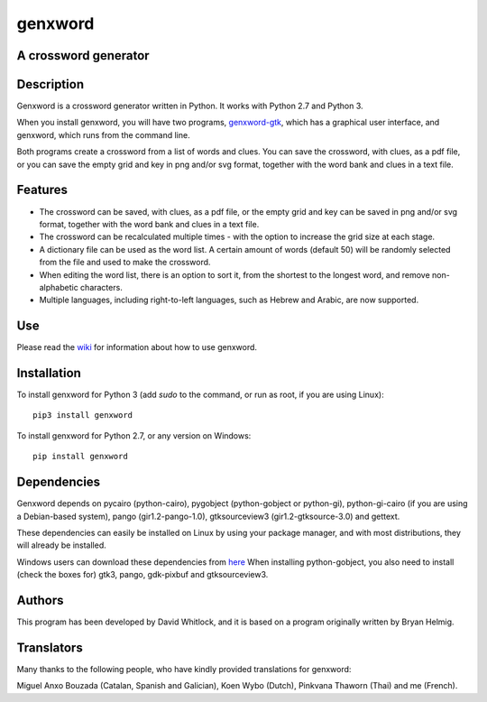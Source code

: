 genxword
========

A crossword generator
---------------------

Description
-----------

Genxword is a crossword generator written in Python. It works with Python
2.7 and Python 3.

When you install genxword, you will have two programs,
`genxword-gtk <https://github.com/riverrun/genxword/wiki/genxword-gtk>`_,
which has a graphical user interface, and genxword, which runs from the
command line.

Both programs create a crossword from a list of words and
clues. You can save the crossword, with clues, as a pdf file, or you can
save the empty grid and key in png and/or svg format, together with the
word bank and clues in a text file.

Features
--------

-  The crossword can be saved, with clues, as a pdf file, or the empty
   grid and key can be saved in png and/or svg format, together with the
   word bank and clues in a text file.
-  The crossword can be recalculated multiple times - with the option to
   increase the grid size at each stage.
-  A dictionary file can be used as the word list. A certain amount of
   words (default 50) will be randomly selected from the file and used
   to make the crossword.
-  When editing the word list, there is an option to sort it, from the
   shortest to the longest word, and remove non-alphabetic characters.
-  Multiple languages, including right-to-left languages, such as Hebrew
   and Arabic, are now supported.

Use
---

Please read the `wiki <https://github.com/riverrun/genxword/wiki>`_ for
information about how to use genxword.

Installation
------------

To install genxword for Python 3 (add *sudo* to the command, or run as root,
if you are using Linux): ::

    pip3 install genxword

To install genxword for Python 2.7, or any version on Windows: ::

    pip install genxword

Dependencies
------------

Genxword depends on pycairo (python-cairo), pygobject (python-gobject or python-gi),
python-gi-cairo (if you are using a Debian-based system), pango (gir1.2-pango-1.0),
gtksourceview3 (gir1.2-gtksource-3.0) and gettext.

These dependencies can easily be installed on Linux by using your package manager,
and with most distributions, they will already be installed.

Windows users can download these dependencies from 
`here <http://sourceforge.net/projects/pygobjectwin32/files/?source=navbar>`_
When installing python-gobject, you also need to install (check the boxes for)
gtk3, pango, gdk-pixbuf and gtksourceview3.

Authors
-------

This program has been developed by David Whitlock, and it is based on a
program originally written by Bryan Helmig.

Translators
-----------

Many thanks to the following people, who have kindly provided translations for genxword:

Miguel Anxo Bouzada (Catalan, Spanish and Galician), Koen Wybo (Dutch), Pinkvana Thaworn (Thai)
and me (French).
